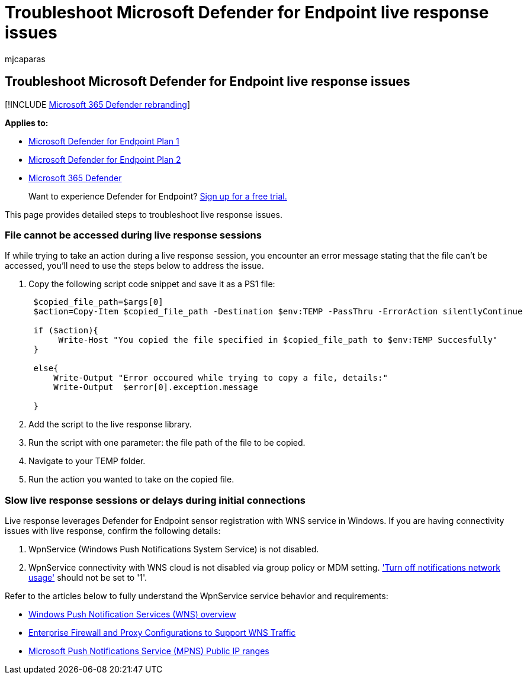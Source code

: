 = Troubleshoot Microsoft Defender for Endpoint live response issues
:audience: ITPro
:author: mjcaparas
:description: Troubleshoot issues that might arise when using live response in Microsoft Defender for Endpoint
:keywords: troubleshoot live response, live, response, locked, file
:manager: dansimp
:ms.author: macapara
:ms.collection: M365-security-compliance
:ms.localizationpriority: medium
:ms.mktglfcycl: deploy
:ms.pagetype: security
:ms.service: microsoft-365-security
:ms.sitesec: library
:ms.subservice: mde
:ms.topic: troubleshooting
:search.appverid: met150

== Troubleshoot Microsoft Defender for Endpoint live response issues

[!INCLUDE xref:../../includes/microsoft-defender.adoc[Microsoft 365 Defender rebranding]]

*Applies to:*

* https://go.microsoft.com/fwlink/?linkid=2154037[Microsoft Defender for Endpoint Plan 1]
* https://go.microsoft.com/fwlink/?linkid=2154037[Microsoft Defender for Endpoint Plan 2]
* https://go.microsoft.com/fwlink/?linkid=2118804[Microsoft 365 Defender]

____
Want to experience Defender for Endpoint?
https://signup.microsoft.com/create-account/signup?products=7f379fee-c4f9-4278-b0a1-e4c8c2fcdf7e&ru=https://aka.ms/MDEp2OpenTrial?ocid=docs-wdatp-pullalerts-abovefoldlink[Sign up for a free trial.]
____

This page provides detailed steps to troubleshoot live response issues.

=== File cannot be accessed during live response sessions

If while trying to take an action during a live response session, you encounter an error message stating that the file can't be accessed, you'll need to use the steps below to address the issue.

. Copy the following script code snippet and save it as a PS1 file:
+
[,powershell]
----
 $copied_file_path=$args[0]
 $action=Copy-Item $copied_file_path -Destination $env:TEMP -PassThru -ErrorAction silentlyContinue

 if ($action){
      Write-Host "You copied the file specified in $copied_file_path to $env:TEMP Succesfully"
 }

 else{
     Write-Output "Error occoured while trying to copy a file, details:"
     Write-Output  $error[0].exception.message

 }
----

. Add the script to the live response library.
. Run the script with one parameter: the file path of the file to be copied.
. Navigate to your TEMP folder.
. Run the action you wanted to take on the copied file.

=== Slow live response sessions or delays during initial connections

Live response leverages Defender for Endpoint sensor registration with WNS service in Windows.
If you are having connectivity issues with live response, confirm the following details:

. WpnService (Windows Push Notifications System Service) is not disabled.
. WpnService connectivity with WNS cloud is not disabled via group policy or MDM setting.
link:/windows/client-management/mdm/policy-csp-notifications['Turn off notifications network usage'] should not be set to '1'.

Refer to the articles below to fully understand the WpnService service behavior and requirements:

* link:/windows/uwp/design/shell/tiles-and-notifications/windows-push-notification-services--wns--overview[Windows Push Notification Services (WNS) overview]
* link:/windows/uwp/design/shell/tiles-and-notifications/firewall-allowlist-config[Enterprise Firewall and Proxy Configurations to Support WNS Traffic]
* https://www.microsoft.com/download/details.aspx?id=44535[Microsoft Push Notifications Service (MPNS) Public IP ranges]
